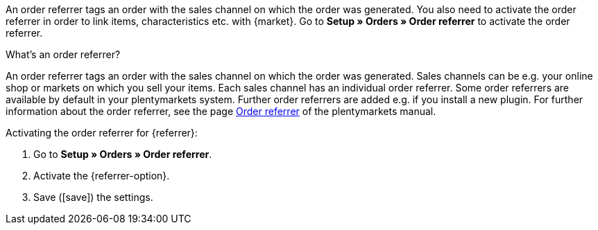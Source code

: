 An order referrer tags an order with the sales channel on which the order was generated. You also need to activate the order referrer in order to link items, characteristics etc. with {market}. Go to *Setup » Orders » Order referrer* to activate the order referrer.

[.collapseBox]
.What’s an order referrer?
--
An order referrer tags an order with the sales channel on which the order was generated. Sales channels can be e.g. your online shop or markets on which you sell your items. Each sales channel has an individual order referrer. Some order referrers are available by default in your plentymarkets system. Further order referrers are added e.g. if you install a new plugin. For further information about the order referrer, see the page <<en/orders/order-referrer, Order referrer>> of the plentymarkets manual.
--

[.instruction]
Activating the order referrer for {referrer}:

. Go to *Setup » Orders » Order referrer*.
. Activate the {referrer-option}.
ifdef::mirakl-order-referrer[]
. Activate the referrer *Mirakl*.
endif::mirakl-order-referrer[]
ifdef::idealo-direkt[]
. *_Optional:_* To use idealo Checkout, also activate the order referrer *idealo Checkout*. +
→ If you activate the order referrer *idealo Checkout*, the column *checkout_approved* in the CSV file that is generated in the elastic export is set to *true*.
endif::idealo-direkt[]
. Save (icon:save[set=plenty]) the settings.

////
:market: xxxx
:referrer: xxxx
:referrer-option: xxx
////